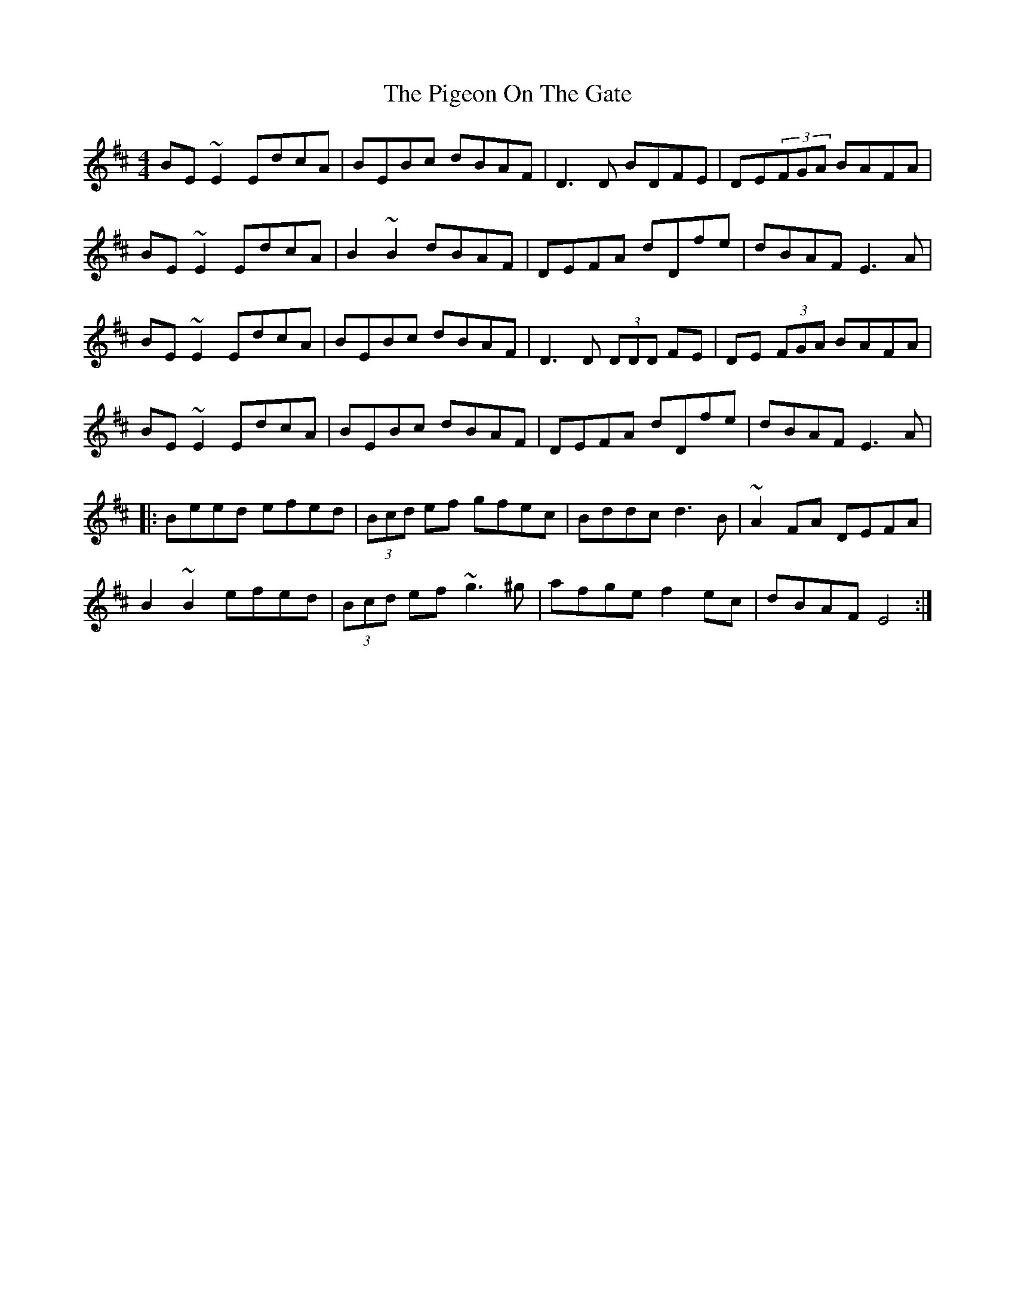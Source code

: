 X: 32294
T: Pigeon On The Gate, The
R: reel
M: 4/4
K: Edorian
BE~E2 EdcA|BEBc dBAF|D3D BDFE|DE(3FGA BAFA|
BE~E2 EdcA|B2~B2 dBAF|DEFA dDfe|dBAF E3A|
BE~E2 EdcA|BEBc dBAF|D3D (3DDD FE|DE (3FGA BAFA|
BE~E2 EdcA|BEBc dBAF|DEFA dDfe|dBAF E3A|
|:Beed efed|(3Bcd ef gfec|Bddc d3B|~A2FA DEFA|
B2~B2 efed|(3Bcd ef ~g3^g|afge f2ec|dBAF E4:|

